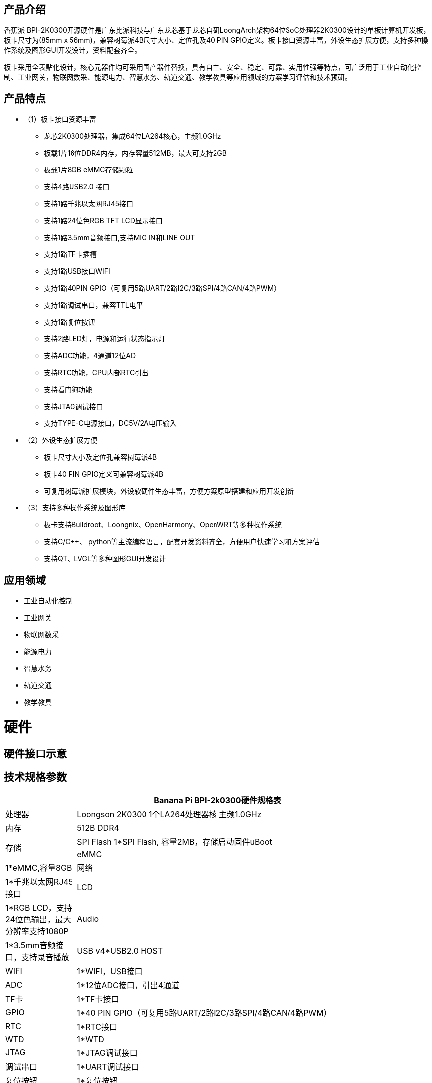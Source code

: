 == 产品介绍

香蕉派 BPI-2K0300开源硬件是广东比派科技与广东龙芯基于龙芯自研LoongArch架构64位SoC处理器2K0300设计的单板计算机开发板，板卡尺寸为(85mm x 56mm)，兼容树莓派4B尺寸大小、定位孔及40 PIN GPIO定义。板卡接口资源丰富，外设生态扩展方便，支持多种操作系统及图形GUI开发设计，资料配套齐全。

板卡采用全表贴化设计，核心元器件均可采用国产器件替换，具有自主、安全、稳定、可靠、实用性强等特点，可广泛用于工业自动化控制、工业网关，物联网数采、能源电力、智慧水务、轨道交通、教学教具等应用领域的方案学习评估和技术预研。

== 产品特点

* （1）板卡接口资源丰富
** 龙芯2K0300处理器，集成64位LA264核心，主频1.0GHz
** 板载1片16位DDR4内存，内存容量512MB，最大可支持2GB
** 板载1片8GB eMMC存储颗粒
** 支持4路USB2.0 接口 
** 支持1路千兆以太网RJ45接口
** 支持1路24位色RGB TFT LCD显示接口
** 支持1路3.5mm音频接口,支持MIC IN和LINE OUT
** 支持1路TF卡插槽
** 支持1路USB接口WIFI
** 支持1路40PIN GPIO（可复用5路UART/2路I2C/3路SPI/4路CAN/4路PWM）
** 支持1路调试串口，兼容TTL电平
** 支持1路复位按钮
** 支持2路LED灯，电源和运行状态指示灯
** 支持ADC功能，4通道12位AD
** 支持RTC功能，CPU内部RTC引出
** 支持看门狗功能
** 支持JTAG调试接口
** 支持TYPE-C电源接口，DC5V/2A电压输入

* （2）外设生态扩展方便
** 板卡尺寸大小及定位孔兼容树莓派4B
** 板卡40 PIN GPIO定义可兼容树莓派4B
** 可复用树莓派扩展模块，外设软硬件生态丰富，方便方案原型搭建和应用开发创新
* （3）支持多种操作系统及图形库
** 板卡支持Buildroot、Loongnix、OpenHarmony、OpenWRT等多种操作系统
** 支持C/C++、 python等主流编程语言，配套开发资料齐全，方便用户快速学习和方案评估
** 支持QT、LVGL等多种图形GUI开发设计

== 应用领域
* 工业自动化控制
* 工业网关
* 物联网数采
* 能源电力
* 智慧水务
* 轨道交通
* 教学教具

= 硬件

== 硬件接口示意

== 技术规格参数
[options="header",cols="1,5"]
|====
2+|Banana Pi BPI-2k0300硬件规格表
|处理器|Loongson 2K0300 1个LA264处理器核 主频1.0GHz
|内存|	512B DDR4
.2+|存储|SPI Flash	1*SPI Flash, 容量2MB，存储启动固件uBoot
|eMMC	|1*eMMC,容量8GB
|网络|	1*千兆以太网RJ45接口
|	LCD	|1*RGB LCD，支持24位色输出，最大分辨率支持1080P
|	Audio	|1*3.5mm音频接口，支持录音播放
|	USB	v4*USB2.0 HOST
|	WIFI|	1*WIFI，USB接口
|	ADC	|1*12位ADC接口，引出4通道
|TF卡|	1*TF卡接口
|	GPIO	|1*40 PIN GPIO（可复用5路UART/2路I2C/3路SPI/4路CAN/4路PWM）
|	RTC	|1*RTC接口
|	WTD	|1*WTD
|JTAG	|1*JTAG调试接口
|	调试串口|	1*UART调试接口
|	复位按钮|	1*复位按钮
|	电源输入|	1*TYPE-C接口
.2+|	指示灯|	1*电源指示灯
|1*运行状态指示灯
.3+|系统软件	|固件	uBoot2022.04
	|内核	Linux5.10
	|系统	Buildroot/Loongnix/SylixOS/OpenHarmony/openWRT
|	输入电源	|TYPE-C 接口，DC 5V/2A输入
|	工作温度	|0~70℃
|	相对湿度	|95%，无凝结
|	存储温度	|-40~85℃
|	典型功耗	|1.5W
|	板卡尺寸|	85mm*56mm

|====

